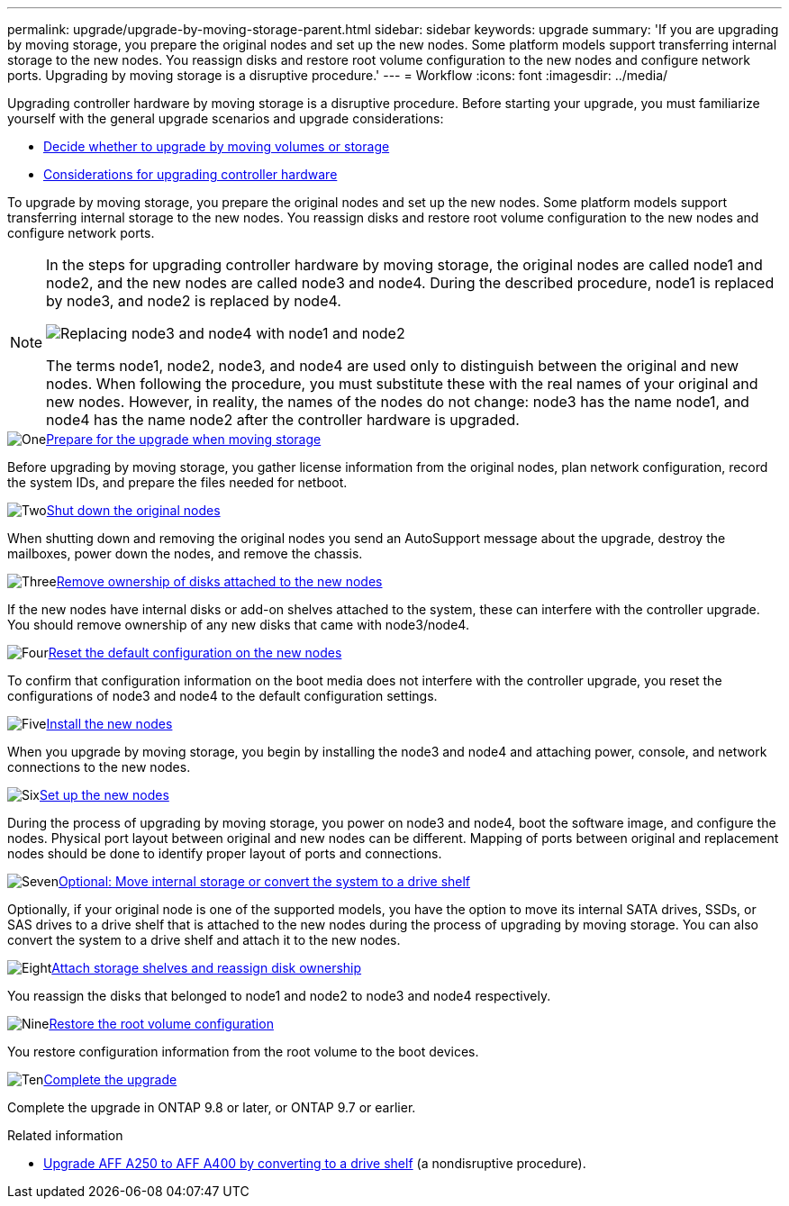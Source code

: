 ---
permalink: upgrade/upgrade-by-moving-storage-parent.html
sidebar: sidebar
keywords: upgrade
summary: 'If you are upgrading by moving storage, you prepare the original nodes and set up the new nodes. Some platform models support transferring internal storage to the new nodes. You reassign disks and restore root volume configuration to the new nodes and configure network ports. Upgrading by moving storage is a disruptive procedure.'
---
= Workflow
:icons: font
:imagesdir: ../media/

[.lead]
Upgrading controller hardware by moving storage is a disruptive procedure. Before starting your upgrade, you must familiarize yourself with the general upgrade scenarios and upgrade considerations:

* link:upgrade-decide-to-use-this-guide.html[Decide whether to upgrade by moving volumes or storage]
* link:upgrade-considerations.html[Considerations for upgrading controller hardware]

To upgrade by moving storage, you prepare the original nodes and set up the new nodes. Some platform models support transferring internal storage to the new nodes. You reassign disks and restore root volume configuration to the new nodes and configure network ports. 

[NOTE]
====
In the steps for upgrading controller hardware by moving storage, the original nodes are called node1 and node2, and the new nodes are called node3 and node4. During the described procedure, node1 is replaced by node3, and node2 is replaced by node4.

image::../upgrade/media/original_to_new_nodes.png[Replacing node3 and node4 with node1 and node2]

The terms node1, node2, node3, and node4 are used only to distinguish between the original and new nodes. When following the procedure, you must substitute these with the real names of your original and new nodes. However, in reality, the names of the nodes do not change: node3 has the name node1, and node4 has the name node2 after the controller hardware is upgraded.
====

.image:https://raw.githubusercontent.com/NetAppDocs/common/main/media/number-1.png[One]link:upgrade-prepare-when-moving-storage.html[Prepare for the upgrade when moving storage]
[role="quick-margin-para"]
Before upgrading by moving storage, you gather license information from the original nodes, plan network configuration, record the system IDs, and prepare the files needed for netboot.

.image:https://raw.githubusercontent.com/NetAppDocs/common/main/media/number-2.png[Two]link:upgrade-shutdown-remove-original-nodes.html[Shut down the original nodes]
[role="quick-margin-para"]
When shutting down and removing the original nodes you send an AutoSupport message about the upgrade, destroy the mailboxes, power down the nodes, and remove the chassis.

.image:https://raw.githubusercontent.com/NetAppDocs/common/main/media/number-3.png[Three]link:upgrade-remove-disk-ownership-new-nodes.html[Remove ownership of disks attached to the new nodes]
[role="quick-margin-para"]
If the new nodes have internal disks or add-on shelves attached to the system, these can interfere with the controller upgrade.  You should remove ownership of any new disks that came with node3/node4.

.image:https://raw.githubusercontent.com/NetAppDocs/common/main/media/number-4.png[Four]link:upgrade-reset-default-configuration-node3-and-node4.html[Reset the default configuration on the new nodes]
[role="quick-margin-para"]
To confirm that configuration information on the boot media does not interfere with the controller upgrade, you reset the configurations of node3 and node4 to the default configuration settings.

.image:https://raw.githubusercontent.com/NetAppDocs/common/main/media/number-5.png[Five]link:upgrade-install-new-nodes.html[Install the new nodes]
[role="quick-margin-para"]
When you upgrade by moving storage, you begin by installing the node3 and node4 and attaching power, console, and network connections to the new nodes.

.image:https://raw.githubusercontent.com/NetAppDocs/common/main/media/number-6.png[Six]link:upgrade-set-up-new-nodes.html[Set up the new nodes]
[role="quick-margin-para"]
During the process of upgrading by moving storage, you power on node3 and node4, boot the software image, and configure the nodes. Physical port layout between original and new nodes can be different. Mapping of ports between original and replacement nodes should be done to identify proper layout of ports and connections.

.image:https://raw.githubusercontent.com/NetAppDocs/common/main/media/number-7.png[Seven]link:upgrade-optional-move-internal-storage.html[Optional: Move internal storage or convert the system to a drive shelf]
[role="quick-margin-para"]
Optionally, if your original node is one of the supported models, you have the option to move its internal SATA drives, SSDs, or SAS drives to a drive shelf that is attached to the new nodes during the process of upgrading by moving storage. You can also convert the system to a drive shelf and attach it to the new nodes.

.image:https://raw.githubusercontent.com/NetAppDocs/common/main/media/number-8.png[Eight]link:upgrade-attach-shelves-reassign-disks.html[Attach storage shelves and reassign disk ownership]
[role="quick-margin-para"]
You reassign the disks that belonged to node1 and node2 to node3 and node4 respectively.

.image:https://raw.githubusercontent.com/NetAppDocs/common/main/media/number-9.png[Nine]link:upgrade-restore-root-volume-config.html[Restore the root volume configuration]
[role="quick-margin-para"]
You restore configuration information from the root volume to the boot devices.

.image:https://raw.githubusercontent.com/NetAppDocs/common/main/media/number-10.png[Ten]link:upgrade-complete.html[Complete the upgrade]
[role="quick-margin-para"]
Complete the upgrade in ONTAP 9.8 or later, or ONTAP 9.7 or earlier.

.Related information

* link:upgrade_aff_a250_to_aff_a400_ndu_upgrade_workflow.html[Upgrade AFF A250 to AFF A400 by converting to a drive shelf] (a nondisruptive procedure). 
